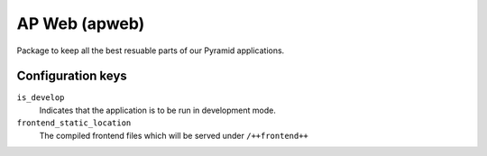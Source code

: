 ==============
AP Web (apweb)
==============

Package to keep all the best resuable parts of our Pyramid applications.

Configuration keys
==================

``is_develop``
    Indicates that the application is to be run in development mode.

``frontend_static_location``
    The compiled frontend files which will be served under ``/++frontend++``

